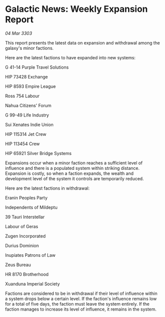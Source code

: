 * Galactic News: Weekly Expansion Report

/04 Mar 3303/

This report presents the latest data on expansion and withdrawal among the galaxy's minor factions. 

Here are the latest factions to have expanded into new systems: 

G 41-14 Purple Travel Solutions 

HIP 73428 Exchange 

HIP 8593 Empire League 

Ross 754 Labour 

Nahua Citizens' Forum 

G 99-49 Life Industry 

Sui Xenates Indie Union 

HIP 115314 Jet Crew 

HIP 113454 Crew 

HIP 65921 Silver Bridge Systems 

Expansions occur when a minor faction reaches a sufficient level of influence and there is a populated system within striking distance. Expansion is costly, so when a faction expands, the wealth and development level of the system it controls are temporarily reduced. 

Here are the latest factions in withdrawal: 

Eranin Peoples Party 

Independents of Mildeptu 

39 Tauri Interstellar 

Labour of Geras 

Zugen Incorporated 

Durius Dominion 

Inupiates Patrons of Law 

Zeus Bureau 

HR 8170 Brotherhood 

Xuanduna Imperial Society 

Factions are considered to be in withdrawal if their level of influence within a system drops below a certain level. If the faction's influence remains low for a total of five days, the faction must leave the system entirely. If the faction manages to increase its level of influence, it remains in the system.